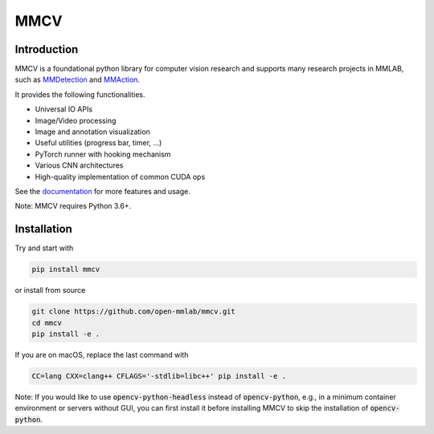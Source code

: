 MMCV
====

.. image:: https://img.shields.io/pypi/v/mmcv
  :target: https://pypi.org/project/mmcv

.. image:: https://github.com/open-mmlab/mmcv/workflows/build/badge.svg
  :target: https://github.com/open-mmlab/mmcv/actions

.. image:: https://codecov.io/gh/open-mmlab/mmcv/branch/master/graph/badge.svg
  :target: https://codecov.io/gh/open-mmlab/mmcv

.. image:: 	https://img.shields.io/github/license/open-mmlab/mmcv.svg
  :target: https://github.com/open-mmlab/mmcv/blob/master/LICENSE


Introduction
------------

MMCV is a foundational python library for computer vision research and supports many
research projects in MMLAB, such as `MMDetection <https://github.com/open-mmlab/mmdetection>`_
and `MMAction <https://github.com/open-mmlab/mmaction>`_.

It provides the following functionalities.

- Universal IO APIs
- Image/Video processing
- Image and annotation visualization
- Useful utilities (progress bar, timer, ...)
- PyTorch runner with hooking mechanism
- Various CNN architectures
- High-quality implementation of common CUDA ops

See the `documentation <http://mmcv.readthedocs.io/en/latest>`_ for more features and usage.

Note: MMCV requires Python 3.6+.


Installation
------------

Try and start with

.. code::

    pip install mmcv


or install from source

.. code::

    git clone https://github.com/open-mmlab/mmcv.git
    cd mmcv
    pip install -e .

If you are on macOS, replace the last command with

.. code::

   CC=lang CXX=clang++ CFLAGS='-stdlib=libc++' pip install -e .

Note: If you would like to use :code:`opencv-python-headless` instead of :code:`opencv-python`,
e.g., in a minimum container environment or servers without GUI,
you can first install it before installing MMCV to skip the installation of :code:`opencv-python`.
